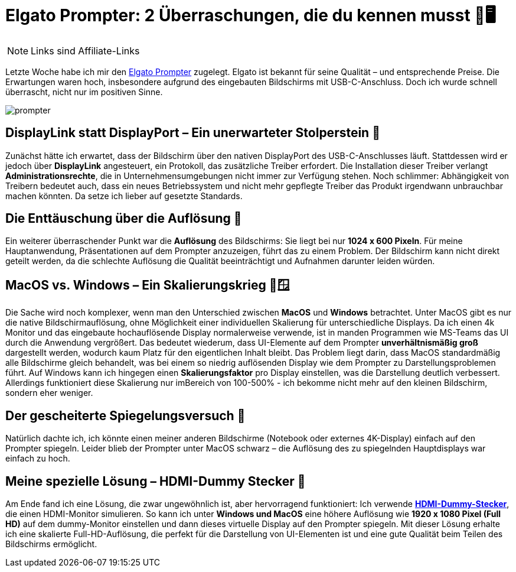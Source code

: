 = Elgato Prompter: 2 Überraschungen, die du kennen musst 🎥🖥️

:jbake-date: 2024-10-18
:jbake-author: rdmueller
:jbake-type: post
:jbake-toc: true
:jbake-status: published
:jbake-tags: elgato, speaking, technology
:doctype: article
:toc: macro

ifndef::imagesdir[:imagesdir: ../images]

NOTE: Links sind Affiliate-Links

Letzte Woche habe ich mir den https://amzn.to/3A4ByZl[Elgato Prompter] zugelegt. Elgato ist bekannt für seine Qualität – und entsprechende Preise. Die Erwartungen waren hoch, insbesondere aufgrund des eingebauten Bildschirms mit USB-C-Anschluss. Doch ich wurde schnell überrascht, nicht nur im positiven Sinne.

image::blog/2024/prompter.jpg[]

== DisplayLink statt DisplayPort – Ein unerwarteter Stolperstein 🔌

Zunächst hätte ich erwartet, dass der Bildschirm über den nativen DisplayPort des USB-C-Anschlusses läuft. Stattdessen wird er jedoch über **DisplayLink** angesteuert, ein Protokoll, das zusätzliche Treiber erfordert. Die Installation dieser Treiber verlangt **Administrationsrechte**, die in Unternehmensumgebungen nicht immer zur Verfügung stehen. Noch schlimmer: Abhängigkeit von Treibern bedeutet auch, dass ein neues Betriebssystem und nicht mehr gepflegte Treiber das Produkt irgendwann unbrauchbar machen könnten. Da setze ich lieber auf gesetzte Standards.

== Die Enttäuschung über die Auflösung 🧱

Ein weiterer überraschender Punkt war die **Auflösung** des Bildschirms: Sie liegt bei nur **1024 x 600 Pixeln**. Für meine Hauptanwendung, Präsentationen auf dem Prompter anzuzeigen, führt das zu einem Problem. Der Bildschirm kann nicht direkt geteilt werden, da die schlechte Auflösung die Qualität beeinträchtigt und Aufnahmen darunter leiden würden.

== MacOS vs. Windows – Ein Skalierungskrieg 🍏🪟

Die Sache wird noch komplexer, wenn man den Unterschied zwischen **MacOS** und **Windows** betrachtet. Unter MacOS gibt es nur die native Bildschirmauflösung, ohne Möglichkeit einer individuellen Skalierung für unterschiedliche Displays. Da ich einen 4k Monitor und das eingebaute hochauflösende Display normalerweise verwende, ist in manden Programmen wie MS-Teams das UI durch die Anwendung vergrößert. Das bedeutet wiederum, dass UI-Elemente auf dem Prompter **unverhältnismäßig groß** dargestellt werden, wodurch kaum Platz für den eigentlichen Inhalt bleibt. Das Problem liegt darin, dass MacOS standardmäßig alle Bildschirme gleich behandelt, was bei einem so niedrig auflösenden Display wie dem Prompter zu Darstellungsproblemen führt. Auf Windows kann ich hingegen einen **Skalierungsfaktor** pro Display einstellen, was die Darstellung deutlich verbessert. Allerdings funktioniert diese Skalierung nur imBereich von 100-500% - ich bekomme nicht mehr auf den kleinen Bildschirm, sondern eher weniger.

== Der gescheiterte Spiegelungsversuch 🔄

Natürlich dachte ich, ich könnte einen meiner anderen Bildschirme (Notebook oder externes 4K-Display) einfach auf den Prompter spiegeln. Leider blieb der Prompter unter MacOS schwarz – die Auflösung des zu spiegelnden Hauptdisplays war einfach zu hoch.

== Meine spezielle Lösung – HDMI-Dummy Stecker 🧩

Am Ende fand ich eine Lösung, die zwar ungewöhnlich ist, aber hervorragend funktioniert: Ich verwende https://amzn.to/4dRRz2w[**HDMI-Dummy-Stecker**], die einen HDMI-Monitor simulieren. So kann ich unter **Windows und MacOS** eine höhere Auflösung wie **1920 x 1080 Pixel (Full HD)** auf dem dummy-Monitor einstellen und dann dieses virtuelle Display auf den Prompter spiegeln. Mit dieser Lösung erhalte ich eine skalierte Full-HD-Auflösung, die perfekt für die Darstellung von UI-Elementen ist und eine gute Qualität beim Teilen des Bildschirms ermöglicht.

toc::[]
